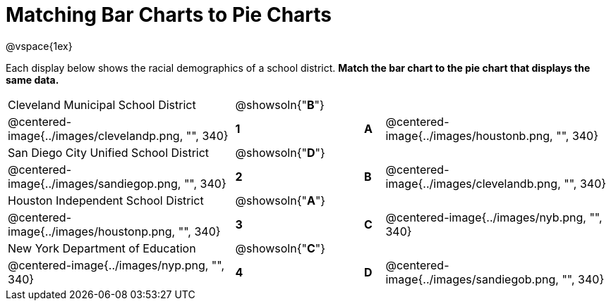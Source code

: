 = Matching Bar Charts to Pie Charts
@vspace{1ex}

Each display below shows the racial demographics of a school district.
*Match the bar chart to the pie chart that displays the same data.*

[cols=".^10a,^.^1a,2,^.^1a,.^10a",stripes="none",grid="none",frame="none"]
|===
| Cleveland Municipal School District
|@showsoln{"*B*"}||
|
| @centered-image{../images/clevelandp.png, "", 340}
|*1*||*A*
| @centered-image{../images/houstonb.png, "", 340}

| San Diego City Unified School District
|@showsoln{"*D*"}||
|
| @centered-image{../images/sandiegop.png, "", 340}
|*2*||*B*
| @centered-image{../images/clevelandb.png, "", 340}

| Houston Independent School District
|@showsoln{"*A*"}||
|
| @centered-image{../images/houstonp.png, "", 340}
|*3*||*C*
| @centered-image{../images/nyb.png, "", 340}

| New York Department of Education
|@showsoln{"*C*"}||
|
| @centered-image{../images/nyp.png, "", 340}
|*4*||*D*
| @centered-image{../images/sandiegob.png, "", 340}
|===

